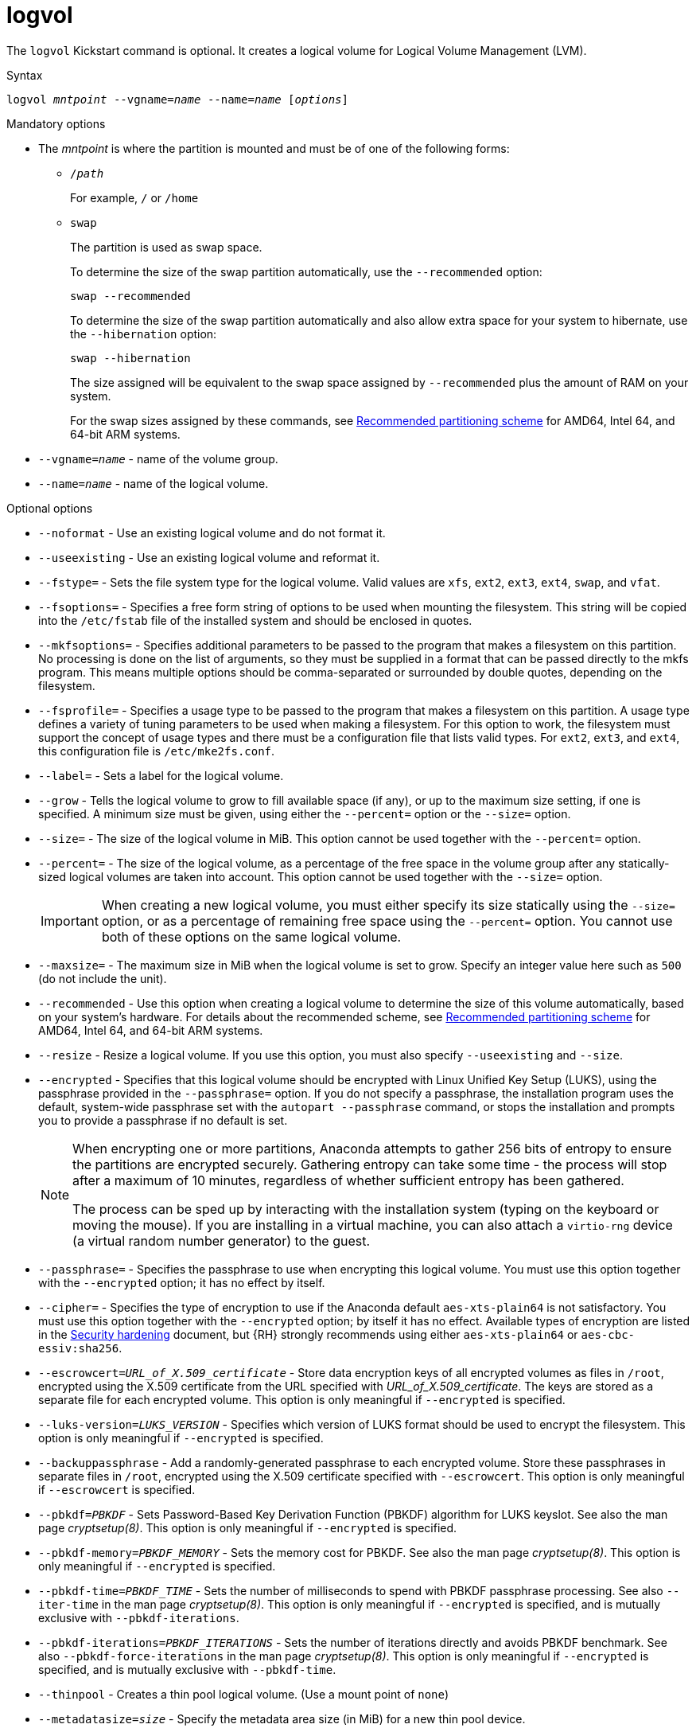 [id="logvol_{context}"]
= logvol

The [command]`logvol` Kickstart command is optional. It creates a logical volume for Logical Volume Management (LVM).


.Syntax

[subs="quotes,macros"]
----
[command]``logvol __mntpoint__ --vgname=__name__ --name=__name__ [__options__]``
----

// For a detailed example of [command]`logvol` in action, see xnotref:sect-kickstart-partitioning-example[].


.Mandatory options

* The __mntpoint__ is where the partition is mounted and must be of one of the following forms:
+
======
* [filename]`/__path__`
+
For example, [filename]`/` or [filename]`/home`

* `swap`
+
The partition is used as swap space.
+
To determine the size of the swap partition automatically, use the [option]`--recommended` option:
+
[subs="quotes,macros"]
----
`swap --recommended`
----
+
To determine the size of the swap partition automatically and also allow extra space for your system to hibernate, use the [option]`--hibernation` option:
+
[subs="quotes,macros"]
----
`swap --hibernation`
----
+
The size assigned will be equivalent to the swap space assigned by [option]`--recommended` plus the amount of RAM on your system.
+
For the swap sizes assigned by these commands, see xref:assembly_partitioning-reference.adoc#recommended-partitioning-scheme_partitioning-reference[Recommended partitioning scheme] for AMD64, Intel 64, and 64-bit ARM systems.
+
//, xnotref:sect-recommended-partitioning-scheme-ppc[] for IBM Power{nbsp}Systems servers, and xnotref:sect-recommended-partitioning-scheme-s390[] for IBM{nbsp}Z.
======

* [option]`--vgname=__name__` - name of the volume group.

* [option]`--name=__name__` - name of the logical volume.


.Optional options

* [option]`--noformat` - Use an existing logical volume and do not format it.

* [option]`--useexisting` - Use an existing logical volume and reformat it.

* [option]`--fstype=` - Sets the file system type for the logical volume. Valid values are `xfs`, `ext2`, `ext3`, `ext4`, `swap`, and `vfat`.

* [option]`--fsoptions=` - Specifies a free form string of options to be used when mounting the filesystem. This string will be copied into the [filename]`/etc/fstab` file of the installed system and should be enclosed in quotes.

* [option]`--mkfsoptions=` - Specifies additional parameters to be passed to the program that makes a filesystem on this partition. No processing is done on the list of arguments, so they must be supplied in a format that can be passed directly to the mkfs program. This means multiple options should be comma-separated or surrounded by double quotes, depending on the filesystem.

* [option]`--fsprofile=` - Specifies a usage type to be passed to the program that makes a filesystem on this partition. A usage type defines a variety of tuning parameters to be used when making a filesystem. For this option to work, the filesystem must support the concept of usage types and there must be a configuration file that lists valid types. For `ext2`, `ext3`, and `ext4`, this configuration file is `/etc/mke2fs.conf`.

* [option]`--label=` - Sets a label for the logical volume.

* [option]`--grow` - Tells the logical volume to grow to fill available space (if any), or up to the maximum size setting, if one is specified.  A minimum size must be given, using either the [option]`--percent=` option or the [option]`--size=` option.

* [option]`--size=` - The size of the logical volume in MiB. This option cannot be used together with the [option]`--percent=` option.

* [option]`--percent=` - The size of the logical volume, as a percentage of the free space in the volume group after any statically-sized logical volumes are taken into account. This option cannot be used together with the [option]`--size=` option.
+
[IMPORTANT]
========
When creating a new logical volume, you must either specify its size statically using the [option]`--size=` option, or as a percentage of remaining free space using the [option]`--percent=` option. You cannot use both of these options on the same logical volume.
========

* [option]`--maxsize=` - The maximum size in MiB when the logical volume is set to grow. Specify an integer value here such as `500` (do not include the unit).

* [option]`--recommended` - Use this option when creating a logical volume to determine the size of this volume automatically, based on your system's hardware. For details about the recommended scheme, see xref:assembly_partitioning-reference.adoc#recommended-partitioning-scheme_partitioning-reference[Recommended partitioning scheme] for AMD64, Intel 64, and 64-bit ARM systems.
+
//, xnotref:sect-recommended-partitioning-scheme-ppc[] for IBM Power{nbsp}Systems, and xnotref:sect-recommended-partitioning-scheme-s390[] for IBM{nbsp}Z.

* [option]`--resize` - Resize a logical volume. If you use this option, you must also specify [option]`--useexisting` and [option]`--size`.

* [option]`--encrypted` - Specifies that this logical volume should be encrypted with Linux Unified Key Setup (LUKS), using the passphrase provided in the [option]`--passphrase=` option. If you do not specify a passphrase, the installation program uses the default, system-wide passphrase set with the [command]`autopart --passphrase` command, or stops the installation and prompts you to provide a passphrase if no default is set.
+
[NOTE]
========
When encrypting one or more partitions, Anaconda attempts to gather 256 bits of entropy to ensure the partitions are encrypted securely. Gathering entropy can take some time - the process will stop after a maximum of 10 minutes, regardless of whether sufficient entropy has been gathered.

The process can be sped up by interacting with the installation system (typing on the keyboard or moving the mouse). If you are installing in a virtual machine, you can also attach a `virtio-rng` device (a virtual random number generator) to the guest.

// as described in the link:https://access.redhat.com/documentation/en-US/Red_Hat_Enterprise_Linux/7/html/Virtualization_Deployment_and_Administration_Guide/sect-Guest_virtual_machine_device_configuration-Random_number_generator_device.html[{RHEL}{nbsp}7 Virtualization Deployment and Administration Guide].
========

* [option]`--passphrase=` - Specifies the passphrase to use when encrypting this logical volume. You must use this option together with the [option]`--encrypted` option; it has no effect by itself.

* [option]`--cipher=` - Specifies the type of encryption to use if the Anaconda default `aes-xts-plain64` is not satisfactory. You must use this option together with the [option]`--encrypted` option; by itself it has no effect. Available types of encryption are listed in the link:https://access.redhat.com/documentation/en-us/red_hat_enterprise_linux/8/html-single/security_hardening/[Security hardening] document, but {RH} strongly recommends using either `aes-xts-plain64` or `aes-cbc-essiv:sha256`.

* [option]`--escrowcert=__URL_of_X.509_certificate__` - Store data encryption keys of all encrypted volumes as files in [filename]`/root`, encrypted using the X.509 certificate from the URL specified with __URL_of_X.509_certificate__. The keys are stored as a separate file for each encrypted volume. This option is only meaningful if [option]`--encrypted` is specified.

* [option]`--luks-version=__LUKS_VERSION__` - Specifies which version of LUKS format should be used to encrypt the filesystem. This option is only meaningful if [option]`--encrypted` is specified.

* [option]`--backuppassphrase` - Add a randomly-generated passphrase to each encrypted volume. Store these passphrases in separate files in [filename]`/root`, encrypted using the X.509 certificate specified with [option]`--escrowcert`. This option is only meaningful if [option]`--escrowcert` is specified.

* [option]`--pbkdf=_PBKDF_` - Sets Password-Based Key Derivation Function (PBKDF) algorithm for LUKS keyslot. See also the man page _cryptsetup(8)_. This option is only meaningful if [option]`--encrypted` is specified.

* [option]`--pbkdf-memory=__PBKDF_MEMORY__` - Sets the memory cost for PBKDF.  See also the man page _cryptsetup(8)_. This option is only meaningful if [option]`--encrypted` is specified.

* [option]`--pbkdf-time=__PBKDF_TIME__` - Sets the number of milliseconds to spend with PBKDF passphrase processing. See also [option]`--iter-time` in the man page _cryptsetup(8)_. This option is only meaningful if [option]`--encrypted` is specified, and is mutually exclusive with [option]`--pbkdf-iterations`.

* [option]`--pbkdf-iterations=__PBKDF_ITERATIONS__` - Sets the number of iterations directly and avoids PBKDF benchmark. See also [option]`--pbkdf-force-iterations` in the man page _cryptsetup(8)_. This option is only meaningful if [option]`--encrypted` is specified, and is mutually exclusive with [option]`--pbkdf-time`.

* [option]`--thinpool` - Creates a thin pool logical volume. (Use a mount point of `none`)

* [option]`--metadatasize=__size__` - Specify the metadata area size (in MiB) for a new thin pool device.

* [option]`--chunksize=__size__` - Specify the chunk size (in KiB) for a new thin pool device.

* [option]`--thin` - Create a thin logical volume. (Requires use of [option]`--poolname`)

* [option]`--poolname=__name__` - Specify the name of the thin pool in which to create a thin logical volume. Requires the [option]`--thin` option.

* [option]`--profile=__name__` - Specify the configuration profile name to use with thin logical volumes. If used, the name will also be included in the metadata for the given logical volume. By default, the available profiles are `default` and `thin-performance` and are defined in the [filename]`/etc/lvm/profile/` directory. See the `lvm(8)` man page for additional information.

* [option]`--cachepvs=` - A comma-separated list of physical volumes which should be used as a cache for this volume.

* [option]`--cachemode=` - Specify which mode should be used to cache this logical volume - either `writeback` or `writethrough`.
+
[NOTE]
========
For more information about cached logical volumes and their modes, see the `lvmcache(7)` man page.
========

* [option]`--cachesize=` - Size of cache attached to the logical volume, specified in MiB. This option requires the [option]`--cachepvs=` option.


.Notes

* Do not use the dash (`-`) character in logical volume and volume group names when installing {RHEL} using Kickstart. If this character is used, the installation finishes normally, but the [filename]`/dev/mapper/` directory will list these volumes and volume groups with every dash doubled. For example, a volume group named `volgrp-01` containing a logical volume named `logvol-01` will be listed as [filename]`/dev/mapper/volgrp--01-logvol--01`.
+
This limitation only applies to newly created logical volume and volume group names. If you are reusing existing ones using the [option]`--noformat` option, their names will not be changed.


.Examples

* Create the partition first, create the logical volume group, and then create the logical volume:
+
[subs="quotes,macros"]
----
[command]`part pv.01 --size 3000`
[command]`volgroup myvg pv.01`
[command]`logvol / --vgname=myvg --size=2000 --name=rootvol`
----

* Create the partition first, create the logical volume group, and then create the logical volume to occupy 90% of the remaining space in the volume group:

[subs="quotes,macros"]
----
[command]`part pv.01 --size 1 --grow`
[command]`volgroup myvg pv.01`
[command]`logvol / --vgname=myvg --name=rootvol --percent=90`
----


.Additional resources

* For more information regarding LVM, see the link:https://access.redhat.com/documentation/en-us/red_hat_enterprise_linux/8/html-single/configuring_and_managing_logical_volumes/index[Configuring and managing logical volumes] document.

* If you lose the LUKS passphrase, any encrypted partitions and their data is completely inaccessible. There is no way to recover a lost passphrase. However, you can save encryption passphrases with the [option]`--escrowcert` and create backup encryption passphrases with the [option]`--backuppassphrase` options.
